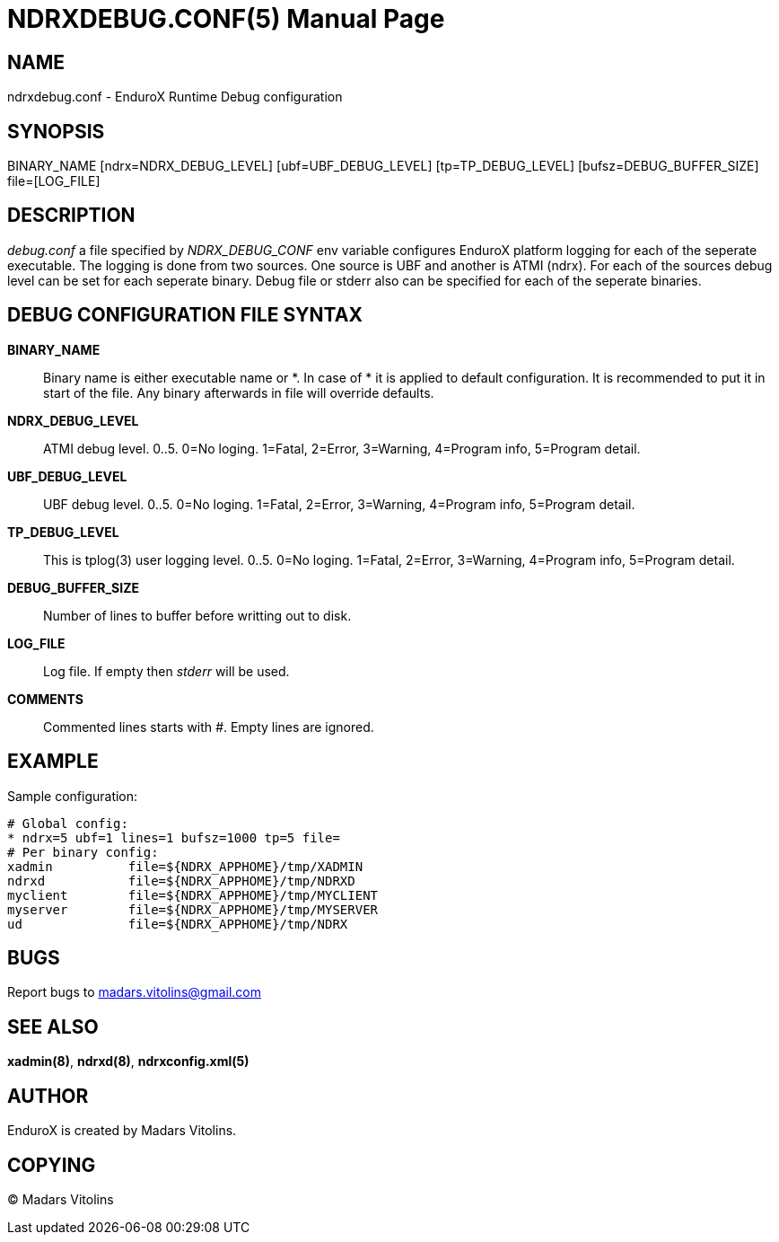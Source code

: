 NDRXDEBUG.CONF(5)
=================
:doctype: manpage


NAME
----
ndrxdebug.conf - EnduroX Runtime Debug configuration


SYNOPSIS
--------
BINARY_NAME [ndrx=NDRX_DEBUG_LEVEL] [ubf=UBF_DEBUG_LEVEL] [tp=TP_DEBUG_LEVEL] [bufsz=DEBUG_BUFFER_SIZE] file=[LOG_FILE]


DESCRIPTION
-----------
'debug.conf' a file specified by 'NDRX_DEBUG_CONF' env variable configures
EnduroX platform logging for each of the seperate executable. The logging is
done from two sources. One source is UBF and another is ATMI (ndrx). For each
of the sources debug level can be set for each seperate binary. Debug file
or stderr also can be specified for each of the seperate binaries.


DEBUG CONFIGURATION FILE SYNTAX
-------------------------------

*BINARY_NAME*::
	Binary name is either executable name or *. In case of * it is applied to
	default configuration. It is recommended to put it in start of the file. Any
	binary afterwards in file will override defaults.
*NDRX_DEBUG_LEVEL*::
	ATMI debug level. 0..5. 0=No loging. 1=Fatal, 2=Error, 3=Warning, 4=Program info,
	5=Program detail.
*UBF_DEBUG_LEVEL*::
	UBF debug level. 0..5. 0=No loging. 1=Fatal, 2=Error, 3=Warning, 4=Program info,
	5=Program detail.
*TP_DEBUG_LEVEL*::
	This is tplog(3) user logging level. 0..5. 0=No loging.
        1=Fatal, 2=Error, 3=Warning, 4=Program info, 5=Program detail.
*DEBUG_BUFFER_SIZE*::
	Number of lines to buffer before writting out to disk.
*LOG_FILE*::
	Log file. If empty then 'stderr' will be used.
*COMMENTS*::
	Commented lines starts with '#'. Empty lines are ignored.


EXAMPLE
-------
Sample configuration:
---------------------------------------------------------------------
# Global config:
* ndrx=5 ubf=1 lines=1 bufsz=1000 tp=5 file=
# Per binary config:
xadmin 		file=${NDRX_APPHOME}/tmp/XADMIN
ndrxd 		file=${NDRX_APPHOME}/tmp/NDRXD
myclient	file=${NDRX_APPHOME}/tmp/MYCLIENT
myserver	file=${NDRX_APPHOME}/tmp/MYSERVER
ud		file=${NDRX_APPHOME}/tmp/NDRX
---------------------------------------------------------------------

BUGS
----
Report bugs to madars.vitolins@gmail.com

SEE ALSO
--------
*xadmin(8)*, *ndrxd(8)*, *ndrxconfig.xml(5)*

AUTHOR
------
EnduroX is created by Madars Vitolins.


COPYING
-------
(C) Madars Vitolins

